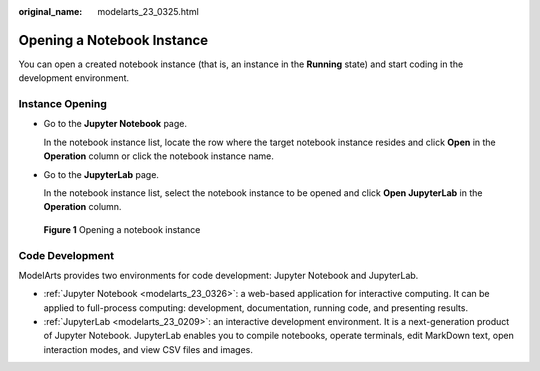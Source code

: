 :original_name: modelarts_23_0325.html

.. _modelarts_23_0325:

Opening a Notebook Instance
===========================

You can open a created notebook instance (that is, an instance in the **Running** state) and start coding in the development environment.

Instance Opening
----------------

-  Go to the **Jupyter Notebook** page.

   In the notebook instance list, locate the row where the target notebook instance resides and click **Open** in the **Operation** column or click the notebook instance name.

-  Go to the **JupyterLab** page.

   In the notebook instance list, select the notebook instance to be opened and click **Open JupyterLab** in the **Operation** column.


.. figure:: /_static/images/en-us_image_0000001404666298.png
   :alt: **Figure 1** Opening a notebook instance

   **Figure 1** Opening a notebook instance

Code Development
----------------

ModelArts provides two environments for code development: Jupyter Notebook and JupyterLab.

-  :ref:`Jupyter Notebook <modelarts_23_0326>`: a web-based application for interactive computing. It can be applied to full-process computing: development, documentation, running code, and presenting results.
-  :ref:`JupyterLab <modelarts_23_0209>`: an interactive development environment. It is a next-generation product of Jupyter Notebook. JupyterLab enables you to compile notebooks, operate terminals, edit MarkDown text, open interaction modes, and view CSV files and images.
